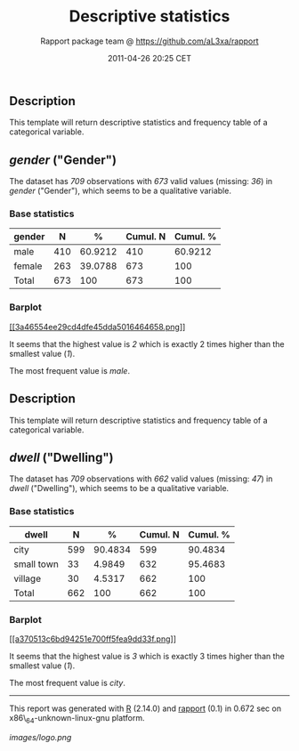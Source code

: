 #+TITLE: Descriptive statistics

#+AUTHOR: Rapport package team @ https://github.com/aL3xa/rapport
#+DATE: 2011-04-26 20:25 CET

** Description

This template will return descriptive statistics and frequency table of
a categorical variable.

** /gender/ ("Gender")

The dataset has /709/ observations with /673/ valid values (missing:
/36/) in /gender/ ("Gender"), which seems to be a qualitative variable.

*** Base statistics

| *gender*   | *N*   | *%*       | *Cumul. N*   | *Cumul. %*   |
|------------+-------+-----------+--------------+--------------|
| male       | 410   | 60.9212   | 410          | 60.9212      |
| female     | 263   | 39.0788   | 673          | 100          |
| Total      | 673   | 100       | 673          | 100          |

*** Barplot

[[/tmp/RtmpeIwHkw/file5022119d-hires.png][[[3a46554ee29cd4dfe45dda5016464658.png]]]]

It seems that the highest value is /2/ which is exactly 2 times higher
than the smallest value (/1/).

The most frequent value is /male/.

** Description

This template will return descriptive statistics and frequency table of
a categorical variable.

** /dwell/ ("Dwelling")

The dataset has /709/ observations with /662/ valid values (missing:
/47/) in /dwell/ ("Dwelling"), which seems to be a qualitative variable.

*** Base statistics

| *dwell*      | *N*   | *%*       | *Cumul. N*   | *Cumul. %*   |
|--------------+-------+-----------+--------------+--------------|
| city         | 599   | 90.4834   | 599          | 90.4834      |
| small town   | 33    | 4.9849    | 632          | 95.4683      |
| village      | 30    | 4.5317    | 662          | 100          |
| Total        | 662   | 100       | 662          | 100          |

*** Barplot

[[/tmp/RtmpeIwHkw/file33dfbcb6-hires.png][[[a370513c6bd94251e700ff5fea9dd33f.png]]]]

It seems that the highest value is /3/ which is exactly 3 times higher
than the smallest value (/1/).

The most frequent value is /city/.

--------------

This report was generated with [[http://www.r-project.org/][R]] (2.14.0)
and [[http://al3xa.github.com/rapport/][rapport]] (0.1) in 0.672 sec on
x86\_64-unknown-linux-gnu platform.

#+CAPTION: 

[[images/logo.png]]
